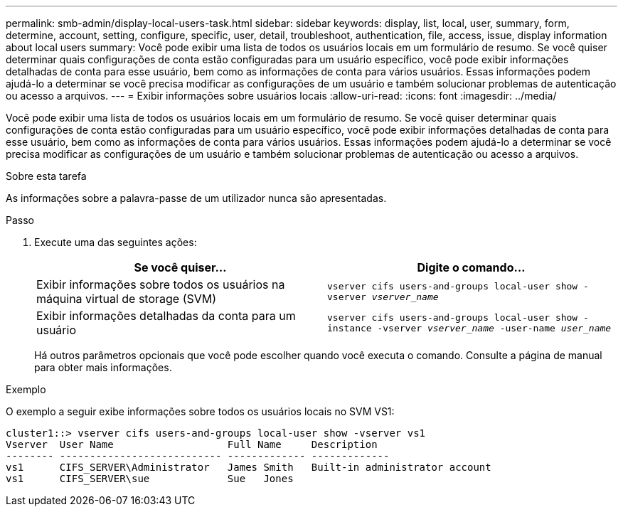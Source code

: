 ---
permalink: smb-admin/display-local-users-task.html 
sidebar: sidebar 
keywords: display, list, local, user, summary, form, determine, account, setting, configure, specific, user, detail, troubleshoot, authentication, file, access, issue, display information about local users 
summary: Você pode exibir uma lista de todos os usuários locais em um formulário de resumo. Se você quiser determinar quais configurações de conta estão configuradas para um usuário específico, você pode exibir informações detalhadas de conta para esse usuário, bem como as informações de conta para vários usuários. Essas informações podem ajudá-lo a determinar se você precisa modificar as configurações de um usuário e também solucionar problemas de autenticação ou acesso a arquivos. 
---
= Exibir informações sobre usuários locais
:allow-uri-read: 
:icons: font
:imagesdir: ../media/


[role="lead"]
Você pode exibir uma lista de todos os usuários locais em um formulário de resumo. Se você quiser determinar quais configurações de conta estão configuradas para um usuário específico, você pode exibir informações detalhadas de conta para esse usuário, bem como as informações de conta para vários usuários. Essas informações podem ajudá-lo a determinar se você precisa modificar as configurações de um usuário e também solucionar problemas de autenticação ou acesso a arquivos.

.Sobre esta tarefa
As informações sobre a palavra-passe de um utilizador nunca são apresentadas.

.Passo
. Execute uma das seguintes ações:
+
|===
| Se você quiser... | Digite o comando... 


 a| 
Exibir informações sobre todos os usuários na máquina virtual de storage (SVM)
 a| 
`vserver cifs users-and-groups local-user show -vserver _vserver_name_`



 a| 
Exibir informações detalhadas da conta para um usuário
 a| 
`vserver cifs users-and-groups local-user show -instance -vserver _vserver_name_ -user-name _user_name_`

|===
+
Há outros parâmetros opcionais que você pode escolher quando você executa o comando. Consulte a página de manual para obter mais informações.



.Exemplo
O exemplo a seguir exibe informações sobre todos os usuários locais no SVM VS1:

[listing]
----
cluster1::> vserver cifs users-and-groups local-user show -vserver vs1
Vserver  User Name                   Full Name     Description
-------- --------------------------- ------------- -------------
vs1      CIFS_SERVER\Administrator   James Smith   Built-in administrator account
vs1      CIFS_SERVER\sue             Sue   Jones
----